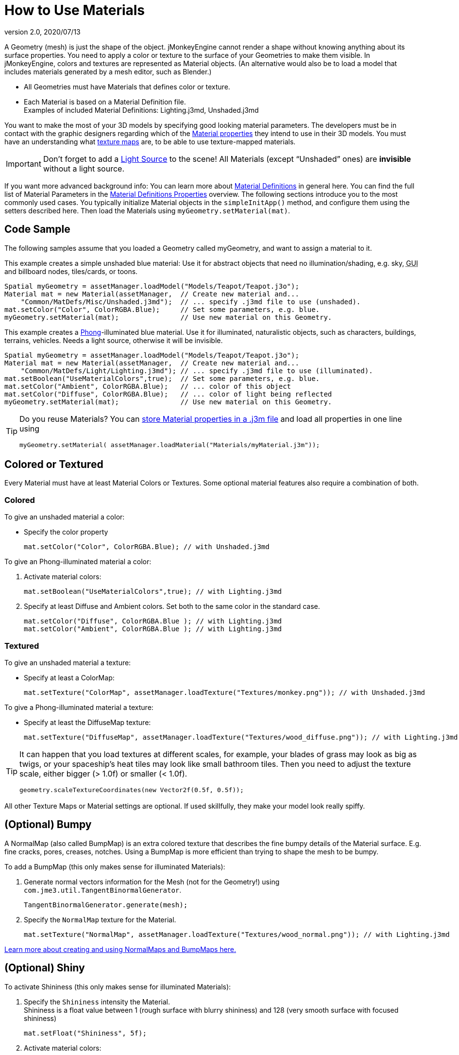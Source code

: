 = How to Use Materials
:revnumber: 2.0
:revdate: 2020/07/13
:keywords: material, texture, effect, wireframe, light, documentation


A Geometry (mesh) is just the shape of the object. jMonkeyEngine cannot render a shape without knowing anything about its surface properties. You need to apply a color or texture to the surface of your Geometries to make them visible. In jMonkeyEngine, colors and textures are represented as Material objects. (An alternative would also be to load a model that includes materials generated by a mesh editor, such as Blender.)

*  All Geometries must have Materials that defines color or texture.
*  Each Material is based on a Material Definition file. +
Examples of included Material Definitions: Lighting.j3md, Unshaded.j3md

You want to make the most of your 3D models by specifying good looking material parameters. The developers must be in contact with the graphic designers regarding which of the xref:ROOT:jme3/advanced/materials_overview.adoc[Material properties] they intend to use in their 3D models. You must have an understanding what <<intermediate/terminology.adoc#materials-textures,texture maps>> are, to be able to use texture-mapped materials.


[IMPORTANT]
====
Don't forget to add a xref:ROOT:jme3/advanced/light_and_shadow.adoc[Light Source] to the scene! All Materials (except "`Unshaded`" ones) are *invisible* without a light source.
====

If you want more advanced background info: You can learn more about xref:ROOT:jme3/advanced/material_definitions.adoc[Material Definitions] in general here. You can find the full list of Material Parameters in the xref:ROOT:jme3/advanced/materials_overview.adoc[Material Definitions Properties] overview. The following sections introduce you to the most commonly used cases. You typically initialize Material objects in the `simpleInitApp()` method, and configure them using the setters described here. Then load the Materials using `myGeometry.setMaterial(mat)`.



== Code Sample

The following samples assume that you loaded a Geometry called myGeometry, and want to assign a material to it.

This example creates a simple unshaded blue material: Use it for abstract objects that need no illumination/shading, e.g. sky, +++<abbr title="Graphical User Interface">GUI</abbr>+++ and billboard nodes, tiles/cards, or toons.

[source,java]
----
Spatial myGeometry = assetManager.loadModel("Models/Teapot/Teapot.j3o");
Material mat = new Material(assetManager,  // Create new material and...
    "Common/MatDefs/Misc/Unshaded.j3md");  // ... specify .j3md file to use (unshaded).
mat.setColor("Color", ColorRGBA.Blue);     // Set some parameters, e.g. blue.
myGeometry.setMaterial(mat);               // Use new material on this Geometry.
----

This example creates a link:http://en.wikipedia.org/wiki/Phong_reflection_model[Phong]-illuminated blue material. Use it for illuminated, naturalistic objects, such as characters, buildings, terrains, vehicles. Needs a light source, otherwise it will be invisible.

[source,java]
----
Spatial myGeometry = assetManager.loadModel("Models/Teapot/Teapot.j3o");
Material mat = new Material(assetManager,  // Create new material and...
    "Common/MatDefs/Light/Lighting.j3md"); // ... specify .j3md file to use (illuminated).
mat.setBoolean("UseMaterialColors",true);  // Set some parameters, e.g. blue.
mat.setColor("Ambient", ColorRGBA.Blue);   // ... color of this object
mat.setColor("Diffuse", ColorRGBA.Blue);   // ... color of light being reflected
myGeometry.setMaterial(mat);               // Use new material on this Geometry.
----

[TIP]
====
Do you reuse Materials? You can xref:sdk:material_editing.adoc[store Material properties in a .j3m file] and load all properties in one line using

[source,java]
----
myGeometry.setMaterial( assetManager.loadMaterial("Materials/myMaterial.j3m"));
----
====



== Colored or Textured

Every Material must have at least Material Colors or Textures. Some optional material features also require a combination of both.



=== Colored

To give an unshaded material a color:

*  Specify the color property
+
[source,java]
----
mat.setColor("Color", ColorRGBA.Blue); // with Unshaded.j3md
----

To give an Phong-illuminated material a color:

.  Activate material colors:
+
[source,java]
----
mat.setBoolean("UseMaterialColors",true); // with Lighting.j3md
----

.  Specify at least Diffuse and Ambient colors. Set both to the same color in the standard case.
+
[source,java]
----
mat.setColor("Diffuse", ColorRGBA.Blue ); // with Lighting.j3md
mat.setColor("Ambient", ColorRGBA.Blue ); // with Lighting.j3md
----



=== Textured

To give an unshaded material a texture:

*  Specify at least a ColorMap:
+
[source,java]
----
mat.setTexture("ColorMap", assetManager.loadTexture("Textures/monkey.png")); // with Unshaded.j3md
----

To give a Phong-illuminated material a texture:

*  Specify at least the DiffuseMap texture:
+
[source,java]
----
mat.setTexture("DiffuseMap", assetManager.loadTexture("Textures/wood_diffuse.png")); // with Lighting.j3md
----

[TIP]
====
It can happen that you load textures at different scales, for example, your blades of grass may look as big as twigs, or your spaceship's heat tiles may look like small bathroom tiles. Then you need to adjust the texture scale, either bigger (> 1.0f) or smaller (< 1.0f).

[source,java]
----
geometry.scaleTextureCoordinates(new Vector2f(0.5f, 0.5f));
----
====

All other Texture Maps or Material settings are optional. If used skillfully, they make your model look really spiffy.



== (Optional) Bumpy

A NormalMap (also called BumpMap) is an extra colored texture that describes the fine bumpy details of the Material surface. E.g. fine cracks, pores, creases, notches. Using a BumpMap is more efficient than trying to shape the mesh to be bumpy.

To add a BumpMap (this only makes sense for illuminated Materials):

.  Generate normal vectors information for the Mesh (not for the Geometry!) using `com.jme3.util.TangentBinormalGenerator`.
+
[source,java]
----
TangentBinormalGenerator.generate(mesh);
----

.  Specify the `NormalMap` texture for the Material.
+
[source,java]
----
mat.setTexture("NormalMap", assetManager.loadTexture("Textures/wood_normal.png")); // with Lighting.j3md
----

link:http://en.wikipedia.org/wiki/Bump_mapping[Learn more about creating and using NormalMaps and BumpMaps here.]


== (Optional) Shiny

To activate Shininess (this only makes sense for illuminated Materials):

.  Specify the `Shininess` intensity the Material. +
Shininess is a float value between 1 (rough surface with blurry shininess) and 128 (very smooth surface with focused shininess)
+
[source,java]
----
mat.setFloat("Shininess", 5f);
----

.  Activate material colors:
+
[source,java]
----
mat.setBoolean("UseMaterialColors",true);
----

.  Specify the `Specular` and `Diffuse` colors of the shiny spot. +
Typically you set Specular to the ColorRGBA value of the light source, often RGBA.White.
+
[source,java]
----
mat.setColor("Specular",ColorRGBA.White);
mat.setColor("Diffuse",ColorRGBA.White);
----

.  (Optional) Specify a `SpecularMap` texture. +
You optionally hand-draw this grayscale texture to outline in detail where the surface should be more shiny (whiter grays) and where less (blacker grays). If you don't supply a SpecularMap, the whole material is shiny everywhere.
+
[source,java]
----
mat.setTexture("SpecularMap", assetManager.loadTexture("Textures/metal_spec.png")); // with Lighting.j3md
----

To deactivate shininess

*  Set the `Specular` color to `ColorRGBA.Black`. Do not just set `Shininess` to 0.
+
[source,java]
----
mat.setColor("Specular",ColorRGBA.Black);
----



== (Optional) Glow

To activate glow:

.  Add one xref:ROOT:jme3/advanced/bloom_and_glow.adoc[BloomFilter PostProcessor] in your simpleInitApp() method (only once, it is used by all glowing objects).
+
[source,java]
----
FilterPostProcessor fpp=new FilterPostProcessor(assetManager);
BloomFilter bloom = new BloomFilter(BloomFilter.GlowMode.Objects);
fpp.addFilter(bloom);
viewPort.addProcessor(fpp);
----

.  Specify a `Glow` color. +
A ColorRGBA value of your choice, e.g. choose a warm or cold color for different effects, or white for a neutral glow.
+
[source,java]
----
mat.setColor("GlowColor",ColorRGBA.White);
----

.  (Optional) Specify a `GlowMap` texture. +
This texture outlines in detail where the DiffuseMap texture glows. If you don't supply a GlowMap, the whole material glows everwhere.
+
[source,java]
----
mat.setTexture("GlowMap", assetManager.loadTexture("Textures/alien_glow.png"));
----

To deactivate glow:

*  Set the `Glow` color to `ColorRGBA.Black`.
+
[source,java]
----
mat.setColor("GlowColor", ColorRGBA.Black);
----

Learn more about xref:ROOT:jme3/advanced/bloom_and_glow.adoc[Bloom and Glow].



== (Optional) Transparent

Most Material Definitions support an alpha channel to make a model opaque, translucent, or transparent.

*  Alpha=1.0f makes the color opaque (default),
*  Alpha=0.0f make the color fully transparent
*  Alpha between 0f and 1f makes the color more or less translucent.

To make a Geometry transparent or translucent:

.  Specify which areas you want to be transparent or translucent by specifying the alpha channel:
**  (For colored Materials) In any RGBA color, the first three are Red-Green-Blue, and the last float is the Alpha channel. For example, to replace ColorRGBA.Red with a translucent red:
+
[source,java]
----
mat.setColor("Color", new ColorRGBA(1,0,0,0.5f));
----

**  (For textured Materials) Supply an AlphaMap that outlines which areas are transparent.
+
[source,java]
----
mat.setTexture("AlphaMap", assetManager.loadTexture("Textures/window_alpha.png"));
----

**  (For textured Materials) If the DiffuseMap has an alpha channel, use:
+
[source,java]
----
mat.setBoolean("UseAlpha",true);
----

.  Specify BlendMode Alpha for the Material.
+
[source,java]
----
mat.getAdditionalRenderState().setBlendMode(BlendMode.Alpha);
----

.  Put the Geometry (not the Material!) in the appropriate render queue bucket. +
**  Objects in the translucent bucket (e.g. particles) are not affected by SceneProcessors (e.g. shadows).
+
[source,java]
----
geo.setQueueBucket(Bucket.Translucent);
----

**  Objects in the transparent bucket (e.g. foliage) are affected by SceneProcessors (e.g. shadows).
+
[source,java]
----
geo.setQueueBucket(Bucket.Transparent);
----

.  (Optional) Specify other material settings.

[cols="3", options="header"]
|===

a|Standard Material Transparency
a|Description
a|Example

a|getAdditionalRenderState().setBlendMode(BlendMode.Off);
a|This is the default, no transparency.
a|Use for all opaque objects like walls, floors, people…

a|getAdditionalRenderState().setBlendMode(BlendMode.Alpha);
a|Interpolates the background pixel with the current pixel by using the current pixel's alpha.
a|This is the most commonly used BlendMode for transparency and translucency: Frosted window panes, ice, glass, alpha-blended vegetation textures…

a|getAdditionalRenderState().setDepthWrite(false);
a|Disables writing of the pixel's depth value to the depth buffer.
a|Deactivate this on Materials if you expect two or more transparent/translucent objects to be obscuring one another, but you want to see through both.

a|getAdditionalRenderState().setAlphaTest(true) +
getAdditionalRenderState().setAlphaFallOff(0.5f);
a|Enables Alpha Testing and uses an AlphaDiscardThreshold as alpha fall-off value. This means that gradients in the AlphaMap are no longer interpreted as soft translucency, but parts of the texture become either fully opaque or fully transparent. Only pixels above the alpha threshold (e.g. 0.5f) are rendered.
a|Activate Alpha Testing for (partially) *transparent* objects such as foliage, hair, etc. +
Deactivate Alpha Testing for gradually *translucent* objects, such as colored glass, smoked glass, ghosts.

|===

[TIP]
====
It is possible to load a DiffuseMap texture that has an Alpha channel, and combine it with an underlying Material Color.

[source,java]
----
mat.setBoolean("UseAlpha",true);
----

The Material Color bleeds through the transparent areas of the top-layer DiffuseMap texture. In this case you do not need BlendMode Alpha – because it's not the whole Material that is transparent, but only one of the texture layers. You use this bleed-through effect, for example, to generate differently colored uniforms, animals, or plants, where each Material uses the same "`template`" DiffuseMap texture but combines it with a different color.
====



== (Optional) Wireframe

Additionally to the above settings, you can switch off and on a wireframe rendering of the mesh. Since a wireframe has no faces, this temporarily disables the other Texture Maps.
[cols="3", options="header"]
|===

a|Material Property
a|Description
a|Example

a|getAdditionalRenderState().setWireframe(true);
a|Switch to showing the (textured) Material in wireframe mode. The wireframe optionally uses the Material's `Color` value.
a|Use wireframes to debug meshes, or for a "`matrix`" or "`holodeck`" effect.

a|getAdditionalRenderState().setLineWidth(2f);
a|When in wireframe mode, sets the line width of the mesh.
a|
|===
